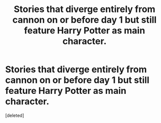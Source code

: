 #+TITLE: Stories that diverge entirely from cannon on or before day 1 but still feature Harry Potter as main character.

* Stories that diverge entirely from cannon on or before day 1 but still feature Harry Potter as main character.
:PROPERTIES:
:Score: 1
:DateUnix: 1500251521.0
:DateShort: 2017-Jul-17
:END:
[deleted]

